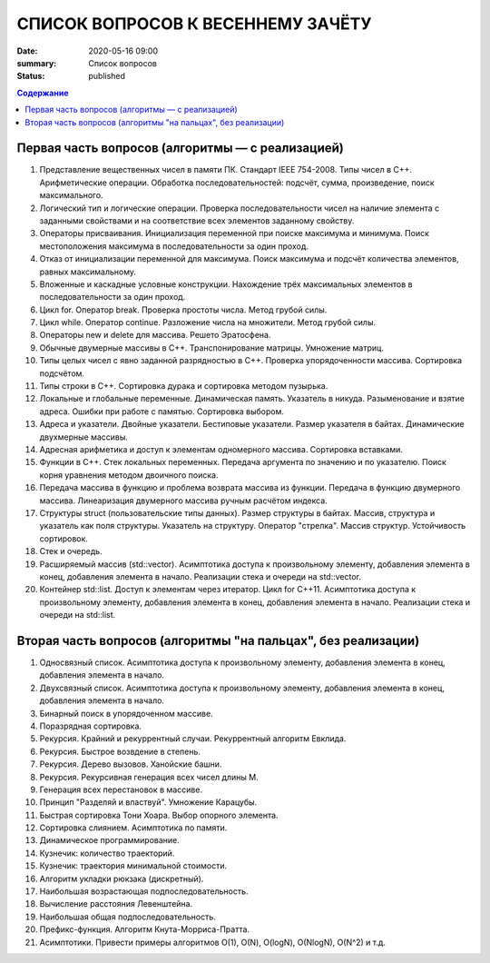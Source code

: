 СПИСОК ВОПРОСОВ К ВЕСЕННЕМУ ЗАЧЁТУ
####################################

:date: 2020-05-16 09:00
:summary: Список вопросов
:status: published

.. default-role:: code
.. contents:: Содержание


Первая часть вопросов (алгоритмы — с реализацией)
-------------------------------------------------

1. Представление вещественных чисел в памяти ПК. Cтандарт IEEE 754-2008. Типы чисел в С++. Арифметические операции. Обработка последовательностей: подсчёт, сумма, произведение, поиск максимального.
2. Логический тип и логические операции. Проверка последовательности чисел на наличие элемента с заданными свойствами и на соответствие всех элементов заданному свойству.
3. Операторы присваивания. Инициализация переменной при поиске максимума и минимума. Поиск местоположения максимума в последовательности за один проход.
4. Отказ от инициализации переменной для максимума. Поиск максимума и подсчёт количества элементов, равных максимальному.
5. Вложенные и каскадные условные конструкции. Нахождение трёх максимальных элементов в последовательности за один проход.
6. Цикл for. Оператор break. Проверка простоты числа. Метод грубой силы.
7. Цикл while. Оператор continue. Разложение числа на множители. Метод грубой силы.
8. Операторы new и delete для массива. Решето Эратосфена.
9. Обычные двумерные массивы в С++. Транспонирование матрицы. Умножение матриц.
10. Типы целых чисел с явно заданной разрядностью в С++. Проверка упорядоченности массива. Сортировка подсчётом.
11. Типы строки в С++. Сортировка дурака и сортировка методом пузырька.
12. Локальные и глобальные переменные. Динамическая память. Указатель в никуда. Разыменование и взятие адреса. Ошибки при работе с памятью. Сортировка выбором.
13. Адреса и указатели. Двойные указатели. Бестиповые указатели. Размер указателя в байтах. Динамические двухмерные массивы.
14. Адресная арифметика и доступ к элементам одномерного массива. Сортировка вставками.
15. Функции в С++. Стек локальных переменных. Передача аргумента по значению и по указателю. Поиск корня уравнения методом двоичного поиска.
16. Передача массива в функцию и проблема возврата массива из функции. Передача в функцию двумерного массива. Линеаризация двумерного массива ручным расчётом индекса.
17. Структуры struct (пользовательские типы данных). Размер структуры в байтах. Массив, структура и указатель как поля структуры. Указатель на структуру. Оператор "стрелка". Массив структур. Устойчивость сортировок.
18. Стек и очередь.
19. Расширяемый массив (std::vector). Асимптотика доступа к произвольному элементу, добавления элемента в конец, добавления элемента в начало. Реализации стека и очереди на std::vector.
20. Контейнер std::list. Доступ к элементам через итератор. Цикл for C++11. Асимптотика доступа к произвольному элементу, добавления элемента в конец, добавления элемента в начало. Реализации стека и очереди на std::list.


Вторая часть вопросов (алгоритмы "на пальцах", без реализации)
--------------------------------------------------------------

1. Односвязный список. Асимптотика доступа к произвольному элементу, добавления элемента в конец, добавления элемента в начало.
2. Двухсвязный список. Асимптотика доступа к произвольному элементу, добавления элемента в конец, добавления элемента в начало.
3. Бинарный поиск в упорядоченном массиве.
4. Поразрядная сортировка.
5. Рекурсия. Крайний и рекуррентный случаи. Рекуррентный алгоритм Евклида.
6. Рекурсия. Быстрое возвдение в степень.
7. Рекурсия. Дерево вызовов. Ханойские башни.
8. Рекурсия. Рекурсивная генерация всех чисел длины M.
9. Генерация всех перестановок в массиве.
10. Принцип "Разделяй и властвуй". Умножение Карацубы.
11. Быстрая сортировка Тони Хоара. Выбор опорного элемента.
12. Сортировка слиянием. Асимптотика по памяти.
13. Динамическое программирование.
14. Кузнечик: количество траекторий.
15. Кузнечик: траектория минимальной стоимости.
16. Алгоритм укладки рюкзака (дискретный).
17. Наибольшая возрастающая подпоследовательность.
18. Вычисление расстояния Левенштейна.
19. Наибольшая общая подпоследовательность.
20. Префикс-функция. Алгоритм Кнута-Морриса-Пратта.
21. Асимптотики. Привести примеры алгоритмов О(1), О(N), O(logN), O(NlogN), O(N^2) и т.д.
